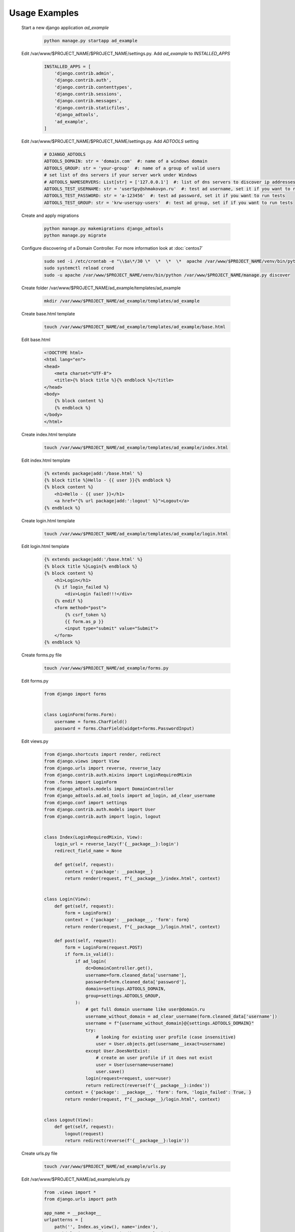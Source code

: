Usage Examples
==============

 Start a new django application *ad_example*

  .. code-block:: bash

   python manage.py startapp ad_example

 Edit /var/www/$PROJECT_NAME/$PROJECT_NAME/settings.py. Add *ad_example* to *INSTALLED_APPS*

  .. code-block:: python

   INSTALLED_APPS = [
       'django.contrib.admin',
       'django.contrib.auth',
       'django.contrib.contenttypes',
       'django.contrib.sessions',
       'django.contrib.messages',
       'django.contrib.staticfiles',
       'django_adtools',
       'ad_example',
   ]

 Edit /var/www/$PROJECT_NAME/$PROJECT_NAME/settings.py. Add *ADTOOLS* setting

  .. code-block:: python

   # DJANGO_ADTOOLS
   ADTOOLS_DOMAIN: str = 'domain.com'  #: name of a windows domain
   ADTOOLS_GROUP: str = 'your-group'  #: name of a group of valid users
   # set list of dns servers if your server work under Windows
   # ADTOOLS_NAMESERVERS: List[str] = ['127.0.0.1']  #: list of dns servers to discover ip addresses of domain controllers
   ADTOOLS_TEST_USERNAME: str = 'userSpy@shmakovpn.ru'  #: test ad username, set it if you want to run tests
   ADTOOLS_TEST_PASSWORD: str = 'a-123456'  #: test ad password, set it if you want to run tests
   ADTOOLS_TEST_GROUP: str = 'krw-userspy-users'  #: test ad group, set if if you want to run tests

 Create and apply migrations

  .. code-block:: bash

   python manage.py makemigrations django_adtools
   python manage.py migrate

 Configure discovering of a Domain Controller. For more information look at :doc:`centos7`

  .. code-block:: bash

   sudo sed -i /etc/crontab -e "\\$a\*/30 \*  \*  \*  \*  apache /var/www/$PROJECT_NAME/venv/bin/python /var/www/$PROJECT_NAME/manage.py discover"
   sudo systemctl reload crond
   sudo -u apache /var/www/$PROJECT_NAME/venv/bin/python /var/www/$PROJECT_NAME/manage.py discover

 Create folder /var/www/$PROJECT_NAME/ad_example/templates/ad_example

  .. code-block:: bash

   mkdir /var/www/$PROJECT_NAME/ad_example/templates/ad_example

 Create base.html template

  .. code-block:: bash

   touch /var/www/$PROJECT_NAME/ad_example/templates/ad_example/base.html

 Edit base.html

  .. code-block:: html

   <!DOCTYPE html>
   <html lang="en">
   <head>
       <meta charset="UTF-8">
       <title>{% block title %}{% endblock %}</title>
   </head>
   <body>
       {% block content %}
       {% endblock %}
   </body>
   </html>

 Create index.html template

  .. code-block:: bash

   touch /var/www/$PROJECT_NAME/ad_example/templates/ad_example/index.html

 Edit index.html template

  .. code-block:: html

   {% extends package|add:'/base.html' %}
   {% block title %}Hello - {{ user }}{% endblock %}
   {% block content %}
       <h1>Hello - {{ user }}</h1>
       <a href="{% url package|add:':logout' %}">Logout</a>
   {% endblock %}

 Create login.html template

  .. code-block:: bash

   touch /var/www/$PROJECT_NAME/ad_example/templates/ad_example/login.html

 Edit login.html template

  .. code-block:: html

   {% extends package|add:'/base.html' %}
   {% block title %}Login{% endblock %}
   {% block content %}
       <h1>Login</h1>
       {% if login_failed %}
           <div>Login failed!!!</div>
       {% endif %}
       <form method="post">
           {% csrf_token %}
           {{ form.as_p }}
           <input type="submit" value="Submit">
       </form>
   {% endblock %}

 Create forms.py file

  .. code-block:: bash

   touch /var/www/$PROJECT_NAME/ad_example/forms.py

 Edit forms.py

  .. code-block:: python

   from django import forms


   class LoginForm(forms.Form):
       username = forms.CharField()
       password = forms.CharField(widget=forms.PasswordInput)

 Edit views.py

  .. code-block:: python

   from django.shortcuts import render, redirect
   from django.views import View
   from django.urls import reverse, reverse_lazy
   from django.contrib.auth.mixins import LoginRequiredMixin
   from .forms import LoginForm
   from django_adtools.models import DomainController
   from django_adtools.ad.ad_tools import ad_login, ad_clear_username
   from django.conf import settings
   from django.contrib.auth.models import User
   from django.contrib.auth import login, logout


   class Index(LoginRequiredMixin, View):
       login_url = reverse_lazy(f'{__package__}:login')
       redirect_field_name = None

       def get(self, request):
           context = {'package': __package__}
           return render(request, f"{__package__}/index.html", context)


   class Login(View):
       def get(self, request):
           form = LoginForm()
           context = {'package': __package__, 'form': form}
           return render(request, f"{__package__}/login.html", context)

       def post(self, request):
           form = LoginForm(request.POST)
           if form.is_valid():
               if ad_login(
                   dc=DomainController.get(),
                   username=form.cleaned_data['username'],
                   password=form.cleaned_data['password'],
                   domain=settings.ADTOOLS_DOMAIN,
                   group=settings.ADTOOLS_GROUP,
               ):
                   # get full domain username like user@domain.ru
                   username_without_domain = ad_clear_username(form.cleaned_data['username'])
                   username = f"{username_without_domain}@{settings.ADTOOLS_DOMAIN}"
                   try:
                       # looking for existing user profile (case insensitive)
                       user = User.objects.get(username__iexact=username)
                   except User.DoesNotExist:
                       # create an user profile if it does not exist
                       user = User(username=username)
                       user.save()
                   login(request=request, user=user)
                   return redirect(reverse(f'{__package__}:index'))
           context = {'package': __package__, 'form': form, 'login_failed': True, }
           return render(request, f"{__package__}/login.html", context)


   class Logout(View):
       def get(self, request):
           logout(request)
           return redirect(reverse(f'{__package__}:login'))

 Create urls.py file

  .. code-block:: bash

   touch /var/www/$PROJECT_NAME/ad_example/urls.py

 Edit /var/www/$PROJECT_NAME/ad_example/urls.py

  .. code-block:: python

   from .views import *
   from django.urls import path

   app_name = __package__
   urlpatterns = [
       path('', Index.as_view(), name='index'),
       path('login/', Login.as_view(), name='login'),
       path('logout/', Logout.as_view(), name='logout'),
   ]

 Edit /var/www/$PROJECT_NAME/$PROJECT_NAME/urls.py

  .. code-block:: python

   from django.contrib import admin
   from django.urls import path
   from django.urls import include  # add this

   urlpatterns = [
       path('admin/', admin.site.urls),
       path('', include('ad_example.urls')),  # add this
   ]

 Run your project

  .. code-block:: bash

   python manage.py runserver

 Open http://localhost:8000 in your browser, then try to login using an Active Directory username and password.

 Also, you can create tests.

  .. code-block:: bash

   touch /var/www/$PROJECT_NAME/ad_example/tests.py

 Edit tests.py

  .. code-block:: python

   from django.test import TestCase
   from django.test.client import Client
   from django.shortcuts import reverse
   from bs4 import BeautifulSoup
   from django.conf import settings
   from django_adtools.dns.discover_dc import DCList
   from django_adtools.models import DomainController


   # Create your tests here.
   class TestExample(TestCase):
       def test_ad_example(self):
           # reading 'username' and 'password' for the test user from config
           username = getattr(settings, 'ADTOOLS_TEST_USERNAME', None)
           self.assertIsNotNone(username)
           password = getattr(settings, 'ADTOOLS_TEST_PASSWORD', None)
           self.assertIsNotNone(password)
           # set an ip address of a Domain Controller
           dc = DCList(
               domain=settings.ADTOOLS_DOMAIN,
               name_servers=getattr(settings, 'ADTOOLS_NAMESERVERS', None),
           ).get_available_dc_ip()
           self.assertIsNotNone(dc)
           self.assertIsNot(dc, '')
           DomainController.set(dc)
           # get login page address
           client = Client(enforce_csrf_checks=True)  # creating the client with csrf_checks are enabled
           response = client.get(reverse(f'{__package__}:index'))
           self.assertIsNotNone(response)
           self.assertEqual(response.status_code, 302)
           login_url = response.url
           # get csrf token
           response = client.get(login_url)
           self.assertIsNotNone(response)
           self.assertEqual(response.status_code, 200)
           soup = BeautifulSoup(response.content.decode(), 'html.parser')
           csrf_element = soup.select_one("form[method='post'] input[name='csrfmiddlewaretoken']")
           self.assertIsNotNone(csrf_element)
           csrf_value = csrf_element.attrs['value']
           # try to login
           response = client.post(reverse(f'{__package__}:login'), data={
               'csrfmiddlewaretoken': csrf_value,
               'username': username,
               'password': password,
           })
           # check that the response is a redirect (302) to the index page (login success)
           self.assertIsNotNone(response)
           self.assertEqual(response.status_code, 302)
           self.assertEqual(response.url, reverse(f"{__package__}:index"))




